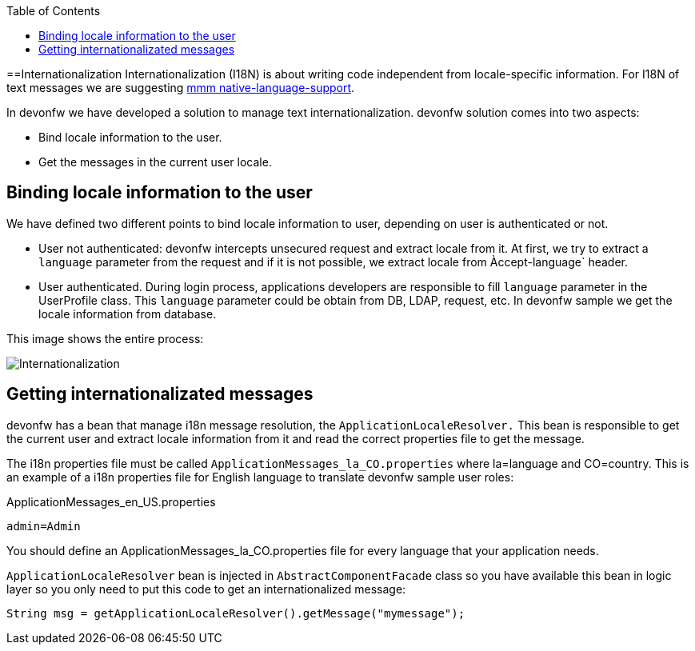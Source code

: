 :toc: macro
toc::[]
==Internationalization
//The property file doesn't exist anymore but the example looks fine. Keep it? 
Internationalization (I18N) is about writing code independent from locale-specific information.
For I18N of text messages we are suggesting 
http://m-m-m.sourceforge.net/apidocs/net/sf/mmm/util/nls/api/package-summary.html#documentation[mmm native-language-support].

In devonfw we have developed a solution to manage text internationalization. devonfw solution comes into two aspects:

* Bind locale information to the user. 

* Get the messages in the current user locale.

== Binding locale information to the user

We have defined two different points to bind locale information to user, depending on user is authenticated or not.

* User not authenticated: devonfw intercepts unsecured request and extract locale from it. At first, we try to extract a `language` parameter from the request and if it is not possible, we extract locale from Àccept-language` header. 

* User authenticated. During login process, applications developers are responsible to fill `language` parameter in the UserProfile class. This `language` parameter could be obtain from DB, LDAP, request, etc. In devonfw sample we get the locale information from database.

This image shows the entire process:

image::images/i18n.png["Internationalization",scaledwidth="80%",align="center"]

== Getting internationalizated messages

devonfw has a bean that manage i18n message resolution, the `ApplicationLocaleResolver.` This bean is responsible to get the current user and extract locale information from it and read the correct properties file to get the message.

The i18n properties file must be called `ApplicationMessages_la_CO.properties` where la=language and CO=country. This is an example of a i18n properties file for English language to translate devonfw sample user roles:

ApplicationMessages_en_US.properties
[source]
----
admin=Admin
----

You should define an ApplicationMessages_la_CO.properties file for every language that your application needs.

`ApplicationLocaleResolver` bean is injected in `AbstractComponentFacade` class so you have available this bean in logic layer so you only need to put this code to get an internationalized message:

[source,java]
----
String msg = getApplicationLocaleResolver().getMessage("mymessage");
----